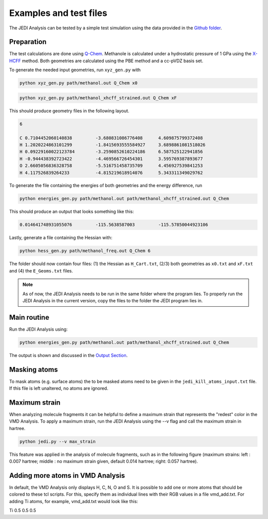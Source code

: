 =======================
Examples and test files
=======================

The JEDI Analysis can be tested by a simple test simulation using the data 
provided in the `Github folder <https://github.com/sannabenter/JEDI/tree/main/test_files>`_. 

Preparation
-----------
The test calculations are done using `Q-Chem <https://www.q-chem.com/>`_. Methanole is calculated 
under a hydrostatic pressure of 1 GPa using the `X-HCFF <https://manual.q-chem.com/5.4/sec_X-HCFF.html>`_ method. 
Both geometries are calculated using the PBE method and a cc-pVDZ basis set. 

To generate the needed input geometries, run ``xyz_gen.py`` with

.. code-block:: console

    python xyz_gen.py path/methanol.out Q_Chem x0

.. code-block:: console

    python xyz_gen.py path/methanol_xhcff_strained.out Q_Chem xF

This should produce geometry files in the following layout. 

.. code-block:: none

    6 

    C 0.7104452060140838 	 -3.680831086776408 	 4.609875799372408
    H 1.2020224863101299 	 -1.8415693555584927 	 3.6898861081518026
    H 0.09229160022123784 	 -3.2590852610224186 	 6.587525122941856
    H -0.944438392723422 	 -4.469566726454301 	 3.595769387893677
    O 2.6605056836328758 	 -5.516751458735709 	 4.456927539841253
    H 4.117526839264233 	 -4.815219618914076 	 5.343311349029762

To generate the file containing the energies of both geometries and the energy difference, run

.. code-block:: console

    python energies_gen.py path/methanol.out path/methanol_xhcff_strained.out Q_Chem 

This should produce an output that looks something like this:

.. code-block:: none

    0.014641748931055076 	 -115.5638587003 	 -115.57850044923106

Lastly, generate a file containing the Hessian with:

.. code-block:: console

    python hess_gen.py path/methanol_freq.out Q_Chem 6


The folder should now contain four files: (1) the Hessian as ``H_Cart.txt``, (2/3) both geometries 
as ``x0.txt`` and ``xF.txt``  and (4) the ``E_Geoms.txt`` files. 

.. note:: 
    As of now, the JEDI Analysis needs to be run in the same folder where the program lies. 
    To properly run the JEDI Analysis in the current version, copy the files to the folder 
    the JEDI program lies in. 

     
Main routine
------------
Run the JEDI Analysis using:

.. code-block:: console

    python energies_gen.py path/methanol.out path/methanol_xhcff_strained.out Q_Chem 

The output is shown and discussed in the `Output Section <https://jedi-analysis.readthedocs.io/en/latest/userguide/output.html>`_.

Masking atoms
--------------
To mask atoms (e.g. surface atoms) the to be masked atoms need to be given in the ``jedi_kill_atoms_input.txt`` file. 
If this file is left unaltered, no atoms are ignored.  

Maximum strain
--------------
When analyzing molecule fragments it can be helpful to define a maximum strain that represents the "redest" color in the VMD Analysis.
To apply a maximum strain, run the JEDI Analysis using the --v flag and call the maximum strain in hartree. 

.. code-block:: console

    python jedi.py --v max_strain

This feature was applied in the analysis of molecule fragments, such as in the following figure 
(maximum strains: left : 0.007 hartree; middle : no maximum strain given, default 0.014 hartree; right: 0.057 hartree). 

.. image:: SAM_man_strains.png
   :align: center

Adding more atoms in VMD Analysis
---------------------------------

In default, the VMD Analysis only displays H, C, N, O and S. 
It is possible to add one or more atoms that should be colored to these tcl scripts.
For this, specify them as individual lines with their RGB values in a file vmd_add.txt.
For adding Ti atoms, for example, vmd_add.txt would look like this:

Ti 0.5 0.5 0.5
